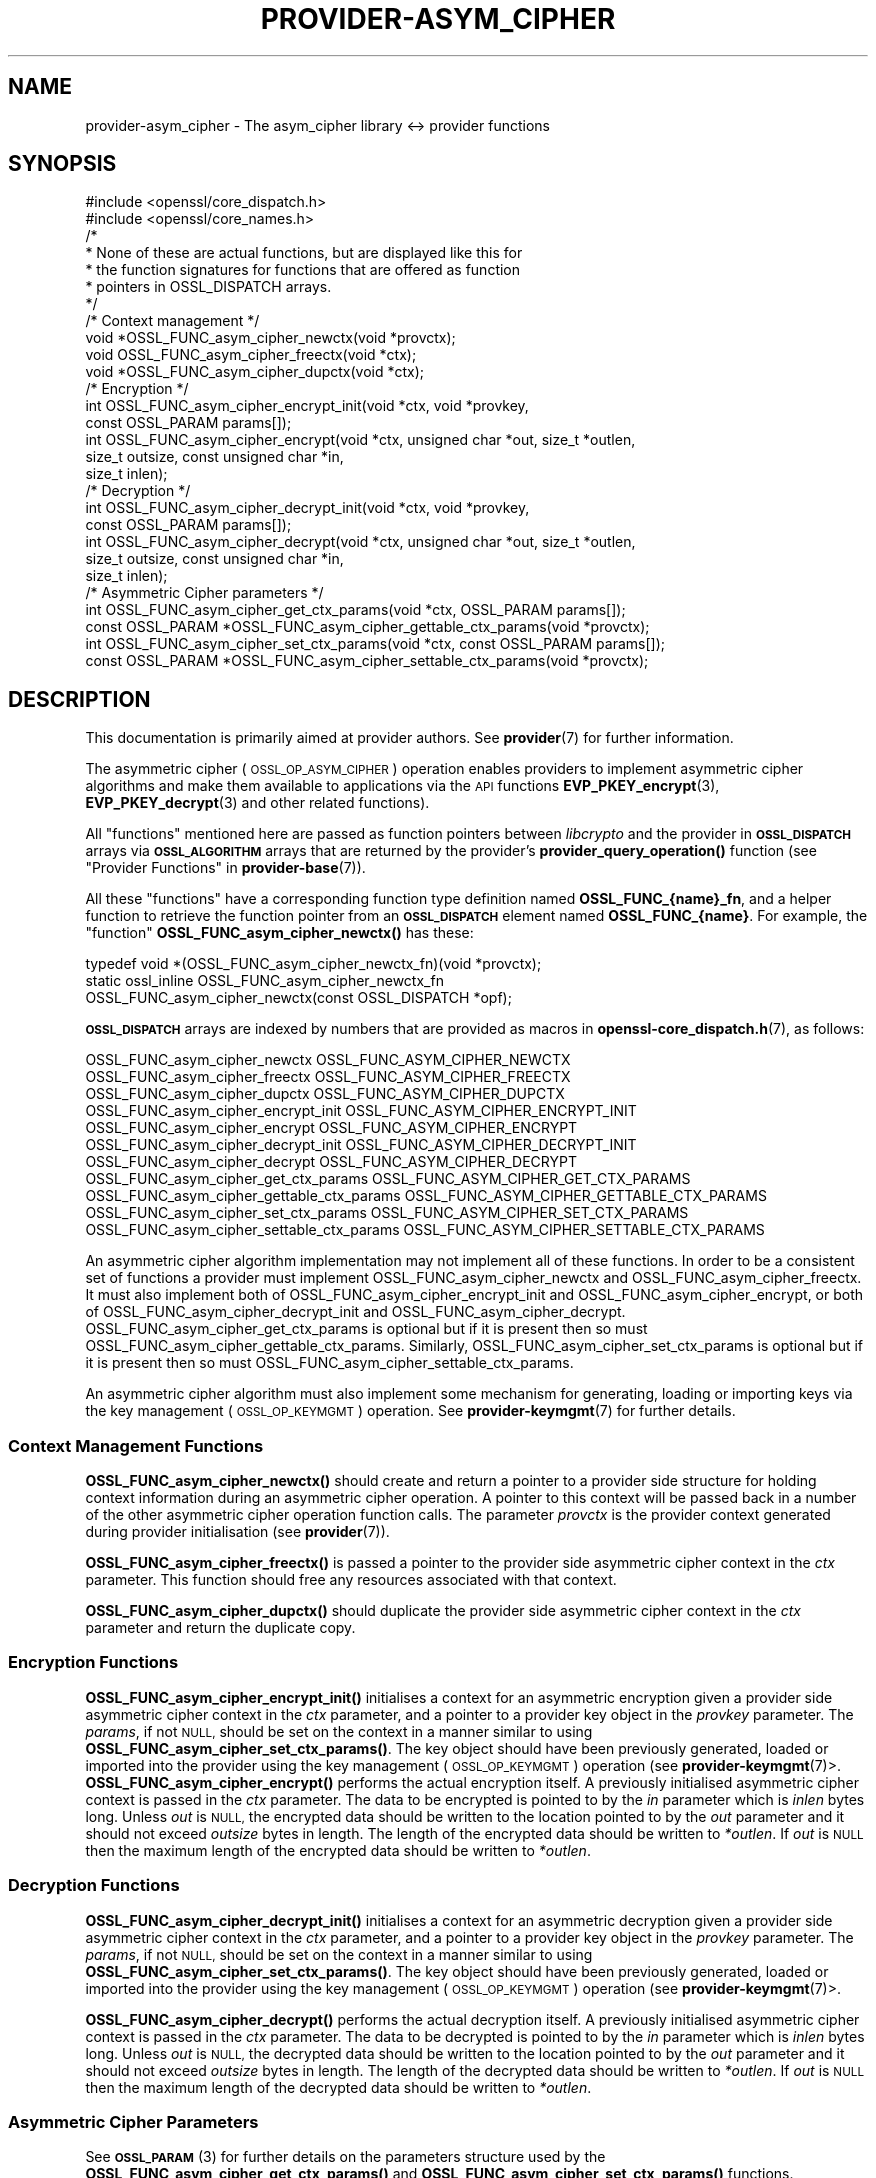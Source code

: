 .\" Automatically generated by Pod::Man 4.14 (Pod::Simple 3.42)
.\"
.\" Standard preamble:
.\" ========================================================================
.de Sp \" Vertical space (when we can't use .PP)
.if t .sp .5v
.if n .sp
..
.de Vb \" Begin verbatim text
.ft CW
.nf
.ne \\$1
..
.de Ve \" End verbatim text
.ft R
.fi
..
.\" Set up some character translations and predefined strings.  \*(-- will
.\" give an unbreakable dash, \*(PI will give pi, \*(L" will give a left
.\" double quote, and \*(R" will give a right double quote.  \*(C+ will
.\" give a nicer C++.  Capital omega is used to do unbreakable dashes and
.\" therefore won't be available.  \*(C` and \*(C' expand to `' in nroff,
.\" nothing in troff, for use with C<>.
.tr \(*W-
.ds C+ C\v'-.1v'\h'-1p'\s-2+\h'-1p'+\s0\v'.1v'\h'-1p'
.ie n \{\
.    ds -- \(*W-
.    ds PI pi
.    if (\n(.H=4u)&(1m=24u) .ds -- \(*W\h'-12u'\(*W\h'-12u'-\" diablo 10 pitch
.    if (\n(.H=4u)&(1m=20u) .ds -- \(*W\h'-12u'\(*W\h'-8u'-\"  diablo 12 pitch
.    ds L" ""
.    ds R" ""
.    ds C` ""
.    ds C' ""
'br\}
.el\{\
.    ds -- \|\(em\|
.    ds PI \(*p
.    ds L" ``
.    ds R" ''
.    ds C`
.    ds C'
'br\}
.\"
.\" Escape single quotes in literal strings from groff's Unicode transform.
.ie \n(.g .ds Aq \(aq
.el       .ds Aq '
.\"
.\" If the F register is >0, we'll generate index entries on stderr for
.\" titles (.TH), headers (.SH), subsections (.SS), items (.Ip), and index
.\" entries marked with X<> in POD.  Of course, you'll have to process the
.\" output yourself in some meaningful fashion.
.\"
.\" Avoid warning from groff about undefined register 'F'.
.de IX
..
.nr rF 0
.if \n(.g .if rF .nr rF 1
.if (\n(rF:(\n(.g==0)) \{\
.    if \nF \{\
.        de IX
.        tm Index:\\$1\t\\n%\t"\\$2"
..
.        if !\nF==2 \{\
.            nr % 0
.            nr F 2
.        \}
.    \}
.\}
.rr rF
.\"
.\" Accent mark definitions (@(#)ms.acc 1.5 88/02/08 SMI; from UCB 4.2).
.\" Fear.  Run.  Save yourself.  No user-serviceable parts.
.    \" fudge factors for nroff and troff
.if n \{\
.    ds #H 0
.    ds #V .8m
.    ds #F .3m
.    ds #[ \f1
.    ds #] \fP
.\}
.if t \{\
.    ds #H ((1u-(\\\\n(.fu%2u))*.13m)
.    ds #V .6m
.    ds #F 0
.    ds #[ \&
.    ds #] \&
.\}
.    \" simple accents for nroff and troff
.if n \{\
.    ds ' \&
.    ds ` \&
.    ds ^ \&
.    ds , \&
.    ds ~ ~
.    ds /
.\}
.if t \{\
.    ds ' \\k:\h'-(\\n(.wu*8/10-\*(#H)'\'\h"|\\n:u"
.    ds ` \\k:\h'-(\\n(.wu*8/10-\*(#H)'\`\h'|\\n:u'
.    ds ^ \\k:\h'-(\\n(.wu*10/11-\*(#H)'^\h'|\\n:u'
.    ds , \\k:\h'-(\\n(.wu*8/10)',\h'|\\n:u'
.    ds ~ \\k:\h'-(\\n(.wu-\*(#H-.1m)'~\h'|\\n:u'
.    ds / \\k:\h'-(\\n(.wu*8/10-\*(#H)'\z\(sl\h'|\\n:u'
.\}
.    \" troff and (daisy-wheel) nroff accents
.ds : \\k:\h'-(\\n(.wu*8/10-\*(#H+.1m+\*(#F)'\v'-\*(#V'\z.\h'.2m+\*(#F'.\h'|\\n:u'\v'\*(#V'
.ds 8 \h'\*(#H'\(*b\h'-\*(#H'
.ds o \\k:\h'-(\\n(.wu+\w'\(de'u-\*(#H)/2u'\v'-.3n'\*(#[\z\(de\v'.3n'\h'|\\n:u'\*(#]
.ds d- \h'\*(#H'\(pd\h'-\w'~'u'\v'-.25m'\f2\(hy\fP\v'.25m'\h'-\*(#H'
.ds D- D\\k:\h'-\w'D'u'\v'-.11m'\z\(hy\v'.11m'\h'|\\n:u'
.ds th \*(#[\v'.3m'\s+1I\s-1\v'-.3m'\h'-(\w'I'u*2/3)'\s-1o\s+1\*(#]
.ds Th \*(#[\s+2I\s-2\h'-\w'I'u*3/5'\v'-.3m'o\v'.3m'\*(#]
.ds ae a\h'-(\w'a'u*4/10)'e
.ds Ae A\h'-(\w'A'u*4/10)'E
.    \" corrections for vroff
.if v .ds ~ \\k:\h'-(\\n(.wu*9/10-\*(#H)'\s-2\u~\d\s+2\h'|\\n:u'
.if v .ds ^ \\k:\h'-(\\n(.wu*10/11-\*(#H)'\v'-.4m'^\v'.4m'\h'|\\n:u'
.    \" for low resolution devices (crt and lpr)
.if \n(.H>23 .if \n(.V>19 \
\{\
.    ds : e
.    ds 8 ss
.    ds o a
.    ds d- d\h'-1'\(ga
.    ds D- D\h'-1'\(hy
.    ds th \o'bp'
.    ds Th \o'LP'
.    ds ae ae
.    ds Ae AE
.\}
.rm #[ #] #H #V #F C
.\" ========================================================================
.\"
.IX Title "PROVIDER-ASYM_CIPHER 7ossl"
.TH PROVIDER-ASYM_CIPHER 7ossl "2022-05-03" "3.0.3" "OpenSSL"
.\" For nroff, turn off justification.  Always turn off hyphenation; it makes
.\" way too many mistakes in technical documents.
.if n .ad l
.nh
.SH "NAME"
provider\-asym_cipher \- The asym_cipher library <\-> provider functions
.SH "SYNOPSIS"
.IX Header "SYNOPSIS"
.Vb 2
\& #include <openssl/core_dispatch.h>
\& #include <openssl/core_names.h>
\&
\& /*
\&  * None of these are actual functions, but are displayed like this for
\&  * the function signatures for functions that are offered as function
\&  * pointers in OSSL_DISPATCH arrays.
\&  */
\&
\& /* Context management */
\& void *OSSL_FUNC_asym_cipher_newctx(void *provctx);
\& void OSSL_FUNC_asym_cipher_freectx(void *ctx);
\& void *OSSL_FUNC_asym_cipher_dupctx(void *ctx);
\&
\& /* Encryption */
\& int OSSL_FUNC_asym_cipher_encrypt_init(void *ctx, void *provkey,
\&                                        const OSSL_PARAM params[]);
\& int OSSL_FUNC_asym_cipher_encrypt(void *ctx, unsigned char *out, size_t *outlen,
\&                                   size_t outsize, const unsigned char *in,
\&                                   size_t inlen);
\&
\& /* Decryption */
\& int OSSL_FUNC_asym_cipher_decrypt_init(void *ctx, void *provkey,
\&                                        const OSSL_PARAM params[]);
\& int OSSL_FUNC_asym_cipher_decrypt(void *ctx, unsigned char *out, size_t *outlen,
\&                                   size_t outsize, const unsigned char *in,
\&                                   size_t inlen);
\&
\& /* Asymmetric Cipher parameters */
\& int OSSL_FUNC_asym_cipher_get_ctx_params(void *ctx, OSSL_PARAM params[]);
\& const OSSL_PARAM *OSSL_FUNC_asym_cipher_gettable_ctx_params(void *provctx);
\& int OSSL_FUNC_asym_cipher_set_ctx_params(void *ctx, const OSSL_PARAM params[]);
\& const OSSL_PARAM *OSSL_FUNC_asym_cipher_settable_ctx_params(void *provctx);
.Ve
.SH "DESCRIPTION"
.IX Header "DESCRIPTION"
This documentation is primarily aimed at provider authors. See \fBprovider\fR\|(7)
for further information.
.PP
The asymmetric cipher (\s-1OSSL_OP_ASYM_CIPHER\s0) operation enables providers to
implement asymmetric cipher algorithms and make them available to applications
via the \s-1API\s0 functions \fBEVP_PKEY_encrypt\fR\|(3),
\&\fBEVP_PKEY_decrypt\fR\|(3) and
other related functions).
.PP
All \*(L"functions\*(R" mentioned here are passed as function pointers between
\&\fIlibcrypto\fR and the provider in \fB\s-1OSSL_DISPATCH\s0\fR arrays via
\&\fB\s-1OSSL_ALGORITHM\s0\fR arrays that are returned by the provider's
\&\fBprovider_query_operation()\fR function
(see \*(L"Provider Functions\*(R" in \fBprovider\-base\fR\|(7)).
.PP
All these \*(L"functions\*(R" have a corresponding function type definition
named \fBOSSL_FUNC_{name}_fn\fR, and a helper function to retrieve the
function pointer from an \fB\s-1OSSL_DISPATCH\s0\fR element named
\&\fBOSSL_FUNC_{name}\fR.
For example, the \*(L"function\*(R" \fBOSSL_FUNC_asym_cipher_newctx()\fR has these:
.PP
.Vb 3
\& typedef void *(OSSL_FUNC_asym_cipher_newctx_fn)(void *provctx);
\& static ossl_inline OSSL_FUNC_asym_cipher_newctx_fn
\&     OSSL_FUNC_asym_cipher_newctx(const OSSL_DISPATCH *opf);
.Ve
.PP
\&\fB\s-1OSSL_DISPATCH\s0\fR arrays are indexed by numbers that are provided as
macros in \fBopenssl\-core_dispatch.h\fR\|(7), as follows:
.PP
.Vb 3
\& OSSL_FUNC_asym_cipher_newctx               OSSL_FUNC_ASYM_CIPHER_NEWCTX
\& OSSL_FUNC_asym_cipher_freectx              OSSL_FUNC_ASYM_CIPHER_FREECTX
\& OSSL_FUNC_asym_cipher_dupctx               OSSL_FUNC_ASYM_CIPHER_DUPCTX
\&
\& OSSL_FUNC_asym_cipher_encrypt_init         OSSL_FUNC_ASYM_CIPHER_ENCRYPT_INIT
\& OSSL_FUNC_asym_cipher_encrypt              OSSL_FUNC_ASYM_CIPHER_ENCRYPT
\&
\& OSSL_FUNC_asym_cipher_decrypt_init         OSSL_FUNC_ASYM_CIPHER_DECRYPT_INIT
\& OSSL_FUNC_asym_cipher_decrypt              OSSL_FUNC_ASYM_CIPHER_DECRYPT
\&
\& OSSL_FUNC_asym_cipher_get_ctx_params       OSSL_FUNC_ASYM_CIPHER_GET_CTX_PARAMS
\& OSSL_FUNC_asym_cipher_gettable_ctx_params  OSSL_FUNC_ASYM_CIPHER_GETTABLE_CTX_PARAMS
\& OSSL_FUNC_asym_cipher_set_ctx_params       OSSL_FUNC_ASYM_CIPHER_SET_CTX_PARAMS
\& OSSL_FUNC_asym_cipher_settable_ctx_params  OSSL_FUNC_ASYM_CIPHER_SETTABLE_CTX_PARAMS
.Ve
.PP
An asymmetric cipher algorithm implementation may not implement all of these
functions.
In order to be a consistent set of functions a provider must implement
OSSL_FUNC_asym_cipher_newctx and OSSL_FUNC_asym_cipher_freectx.
It must also implement both of OSSL_FUNC_asym_cipher_encrypt_init and
OSSL_FUNC_asym_cipher_encrypt, or both of OSSL_FUNC_asym_cipher_decrypt_init and
OSSL_FUNC_asym_cipher_decrypt.
OSSL_FUNC_asym_cipher_get_ctx_params is optional but if it is present then so must
OSSL_FUNC_asym_cipher_gettable_ctx_params.
Similarly, OSSL_FUNC_asym_cipher_set_ctx_params is optional but if it is present then
so must OSSL_FUNC_asym_cipher_settable_ctx_params.
.PP
An asymmetric cipher algorithm must also implement some mechanism for generating,
loading or importing keys via the key management (\s-1OSSL_OP_KEYMGMT\s0) operation.
See \fBprovider\-keymgmt\fR\|(7) for further details.
.SS "Context Management Functions"
.IX Subsection "Context Management Functions"
\&\fBOSSL_FUNC_asym_cipher_newctx()\fR should create and return a pointer to a provider side
structure for holding context information during an asymmetric cipher operation.
A pointer to this context will be passed back in a number of the other
asymmetric cipher operation function calls.
The parameter \fIprovctx\fR is the provider context generated during provider
initialisation (see \fBprovider\fR\|(7)).
.PP
\&\fBOSSL_FUNC_asym_cipher_freectx()\fR is passed a pointer to the provider side asymmetric
cipher context in the \fIctx\fR parameter.
This function should free any resources associated with that context.
.PP
\&\fBOSSL_FUNC_asym_cipher_dupctx()\fR should duplicate the provider side asymmetric cipher
context in the \fIctx\fR parameter and return the duplicate copy.
.SS "Encryption Functions"
.IX Subsection "Encryption Functions"
\&\fBOSSL_FUNC_asym_cipher_encrypt_init()\fR initialises a context for an asymmetric encryption
given a provider side asymmetric cipher context in the \fIctx\fR parameter, and a
pointer to a provider key object in the \fIprovkey\fR parameter.
The \fIparams\fR, if not \s-1NULL,\s0 should be set on the context in a manner similar to
using \fBOSSL_FUNC_asym_cipher_set_ctx_params()\fR.
The key object should have been previously generated, loaded or imported into
the provider using the key management (\s-1OSSL_OP_KEYMGMT\s0) operation (see
\&\fBprovider\-keymgmt\fR\|(7)>.
\&\fBOSSL_FUNC_asym_cipher_encrypt()\fR performs the actual encryption itself.
A previously initialised asymmetric cipher context is passed in the \fIctx\fR
parameter.
The data to be encrypted is pointed to by the \fIin\fR parameter which is \fIinlen\fR
bytes long.
Unless \fIout\fR is \s-1NULL,\s0 the encrypted data should be written to the location
pointed to by the \fIout\fR parameter and it should not exceed \fIoutsize\fR bytes in
length.
The length of the encrypted data should be written to \fI*outlen\fR.
If \fIout\fR is \s-1NULL\s0 then the maximum length of the encrypted data should be
written to \fI*outlen\fR.
.SS "Decryption Functions"
.IX Subsection "Decryption Functions"
\&\fBOSSL_FUNC_asym_cipher_decrypt_init()\fR initialises a context for an asymmetric decryption
given a provider side asymmetric cipher context in the \fIctx\fR parameter, and a
pointer to a provider key object in the \fIprovkey\fR parameter.
The \fIparams\fR, if not \s-1NULL,\s0 should be set on the context in a manner similar to
using \fBOSSL_FUNC_asym_cipher_set_ctx_params()\fR.
The key object should have been previously generated, loaded or imported into
the provider using the key management (\s-1OSSL_OP_KEYMGMT\s0) operation (see
\&\fBprovider\-keymgmt\fR\|(7)>.
.PP
\&\fBOSSL_FUNC_asym_cipher_decrypt()\fR performs the actual decryption itself.
A previously initialised asymmetric cipher context is passed in the \fIctx\fR
parameter.
The data to be decrypted is pointed to by the \fIin\fR parameter which is \fIinlen\fR
bytes long.
Unless \fIout\fR is \s-1NULL,\s0 the decrypted data should be written to the location
pointed to by the \fIout\fR parameter and it should not exceed \fIoutsize\fR bytes in
length.
The length of the decrypted data should be written to \fI*outlen\fR.
If \fIout\fR is \s-1NULL\s0 then the maximum length of the decrypted data should be
written to \fI*outlen\fR.
.SS "Asymmetric Cipher Parameters"
.IX Subsection "Asymmetric Cipher Parameters"
See \s-1\fBOSSL_PARAM\s0\fR\|(3) for further details on the parameters structure used by
the \fBOSSL_FUNC_asym_cipher_get_ctx_params()\fR and \fBOSSL_FUNC_asym_cipher_set_ctx_params()\fR
functions.
.PP
\&\fBOSSL_FUNC_asym_cipher_get_ctx_params()\fR gets asymmetric cipher parameters associated
with the given provider side asymmetric cipher context \fIctx\fR and stores them in
\&\fIparams\fR.
Passing \s-1NULL\s0 for \fIparams\fR should return true.
.PP
\&\fBOSSL_FUNC_asym_cipher_set_ctx_params()\fR sets the asymmetric cipher parameters associated
with the given provider side asymmetric cipher context \fIctx\fR to \fIparams\fR.
Any parameter settings are additional to any that were previously set.
Passing \s-1NULL\s0 for \fIparams\fR should return true.
.PP
Parameters currently recognised by built-in asymmetric cipher algorithms are as
follows.
Not all parameters are relevant to, or are understood by all asymmetric cipher
algorithms:
.ie n .IP """pad-mode"" (\fB\s-1OSSL_ASYM_CIPHER_PARAM_PAD_MODE\s0\fR) <integer>" 4
.el .IP "``pad-mode'' (\fB\s-1OSSL_ASYM_CIPHER_PARAM_PAD_MODE\s0\fR) <integer>" 4
.IX Item "pad-mode (OSSL_ASYM_CIPHER_PARAM_PAD_MODE) <integer>"
The type of padding to be used. The interpretation of this value will depend
on the algorithm in use. The default provider understands these \s-1RSA\s0 padding
modes: 1 (\s-1RSA_PKCS1_PADDING\s0), 3 (\s-1RSA_NO_PADDING\s0),
4 (\s-1RSA_PKCS1_OAEP_PADDING\s0), 5 (\s-1RSA_X931_PADDING\s0), 6 (\s-1RSA_PKCS1_PSS_PADDING\s0) and
7 (\s-1RSA_PKCS1_WITH_TLS_PADDING\s0). See \fBEVP_PKEY_CTX_set_rsa_padding\fR\|(3) for
further details.
.ie n .IP """digest"" (\fB\s-1OSSL_ASYM_CIPHER_PARAM_OAEP_DIGEST\s0\fR) <\s-1UTF8\s0 string>" 4
.el .IP "``digest'' (\fB\s-1OSSL_ASYM_CIPHER_PARAM_OAEP_DIGEST\s0\fR) <\s-1UTF8\s0 string>" 4
.IX Item "digest (OSSL_ASYM_CIPHER_PARAM_OAEP_DIGEST) <UTF8 string>"
Gets or sets the name of the \s-1OAEP\s0 digest algorithm used when \s-1OAEP\s0 padding is in
use.
.ie n .IP """digest"" (\fB\s-1OSSL_ASYM_CIPHER_PARAM_DIGEST\s0\fR) <\s-1UTF8\s0 string>" 4
.el .IP "``digest'' (\fB\s-1OSSL_ASYM_CIPHER_PARAM_DIGEST\s0\fR) <\s-1UTF8\s0 string>" 4
.IX Item "digest (OSSL_ASYM_CIPHER_PARAM_DIGEST) <UTF8 string>"
Gets or sets the name of the digest algorithm used by the algorithm (where
applicable).
.ie n .IP """digest-props"" (\fB\s-1OSSL_ASYM_CIPHER_PARAM_OAEP_DIGEST_PROPS\s0\fR) <\s-1UTF8\s0 string>" 4
.el .IP "``digest-props'' (\fB\s-1OSSL_ASYM_CIPHER_PARAM_OAEP_DIGEST_PROPS\s0\fR) <\s-1UTF8\s0 string>" 4
.IX Item "digest-props (OSSL_ASYM_CIPHER_PARAM_OAEP_DIGEST_PROPS) <UTF8 string>"
Gets or sets the properties to use when fetching the \s-1OAEP\s0 digest algorithm.
.ie n .IP """digest-props"" (\fB\s-1OSSL_ASYM_CIPHER_PARAM_DIGEST_PROPS\s0\fR) <\s-1UTF8\s0 string>" 4
.el .IP "``digest-props'' (\fB\s-1OSSL_ASYM_CIPHER_PARAM_DIGEST_PROPS\s0\fR) <\s-1UTF8\s0 string>" 4
.IX Item "digest-props (OSSL_ASYM_CIPHER_PARAM_DIGEST_PROPS) <UTF8 string>"
Gets or sets the properties to use when fetching the cipher digest algorithm.
.ie n .IP """mgf1\-digest"" (\fB\s-1OSSL_ASYM_CIPHER_PARAM_MGF1_DIGEST\s0\fR) <\s-1UTF8\s0 string>" 4
.el .IP "``mgf1\-digest'' (\fB\s-1OSSL_ASYM_CIPHER_PARAM_MGF1_DIGEST\s0\fR) <\s-1UTF8\s0 string>" 4
.IX Item "mgf1-digest (OSSL_ASYM_CIPHER_PARAM_MGF1_DIGEST) <UTF8 string>"
Gets or sets the name of the \s-1MGF1\s0 digest algorithm used when \s-1OAEP\s0 or \s-1PSS\s0 padding
is in use.
.ie n .IP """mgf1\-digest\-props"" (\fB\s-1OSSL_ASYM_CIPHER_PARAM_MGF1_DIGEST_PROPS\s0\fR) <\s-1UTF8\s0 string>" 4
.el .IP "``mgf1\-digest\-props'' (\fB\s-1OSSL_ASYM_CIPHER_PARAM_MGF1_DIGEST_PROPS\s0\fR) <\s-1UTF8\s0 string>" 4
.IX Item "mgf1-digest-props (OSSL_ASYM_CIPHER_PARAM_MGF1_DIGEST_PROPS) <UTF8 string>"
Gets or sets the properties to use when fetching the \s-1MGF1\s0 digest algorithm.
.ie n .IP """oaep-label"" (\fB\s-1OSSL_ASYM_CIPHER_PARAM_OAEP_LABEL\s0\fR) <octet string>" 4
.el .IP "``oaep-label'' (\fB\s-1OSSL_ASYM_CIPHER_PARAM_OAEP_LABEL\s0\fR) <octet string>" 4
.IX Item "oaep-label (OSSL_ASYM_CIPHER_PARAM_OAEP_LABEL) <octet string>"
Gets or sets the \s-1OAEP\s0 label used when \s-1OAEP\s0 padding is in use.
.ie n .IP """tls-client-version"" (\fB\s-1OSSL_ASYM_CIPHER_PARAM_TLS_CLIENT_VERSION\s0\fR) <unsigned integer>" 4
.el .IP "``tls-client-version'' (\fB\s-1OSSL_ASYM_CIPHER_PARAM_TLS_CLIENT_VERSION\s0\fR) <unsigned integer>" 4
.IX Item "tls-client-version (OSSL_ASYM_CIPHER_PARAM_TLS_CLIENT_VERSION) <unsigned integer>"
The \s-1TLS\s0 protocol version first requested by the client. See
\&\fB\s-1RSA_PKCS1_WITH_TLS_PADDING\s0\fR on the page \fBEVP_PKEY_CTX_set_rsa_padding\fR\|(3).
.ie n .IP """tls-negotiated-version"" (\fB\s-1OSSL_ASYM_CIPHER_PARAM_TLS_CLIENT_VERSION\s0\fR) <unsigned integer>" 4
.el .IP "``tls-negotiated-version'' (\fB\s-1OSSL_ASYM_CIPHER_PARAM_TLS_CLIENT_VERSION\s0\fR) <unsigned integer>" 4
.IX Item "tls-negotiated-version (OSSL_ASYM_CIPHER_PARAM_TLS_CLIENT_VERSION) <unsigned integer>"
The negotiated \s-1TLS\s0 protocol version. See
\&\fB\s-1RSA_PKCS1_WITH_TLS_PADDING\s0\fR on the page \fBEVP_PKEY_CTX_set_rsa_padding\fR\|(3).
.PP
\&\fBOSSL_FUNC_asym_cipher_gettable_ctx_params()\fR and \fBOSSL_FUNC_asym_cipher_settable_ctx_params()\fR
get a constant \fB\s-1OSSL_PARAM\s0\fR array that describes the gettable and settable
parameters, i.e. parameters that can be used with \fBOSSL_FUNC_asym_cipherget_ctx_params()\fR
and \fBOSSL_FUNC_asym_cipher_set_ctx_params()\fR respectively.
See \s-1\fBOSSL_PARAM\s0\fR\|(3) for the use of \fB\s-1OSSL_PARAM\s0\fR as parameter descriptor.
.SH "RETURN VALUES"
.IX Header "RETURN VALUES"
\&\fBOSSL_FUNC_asym_cipher_newctx()\fR and \fBOSSL_FUNC_asym_cipher_dupctx()\fR should return the newly
created provider side asymmetric cipher context, or \s-1NULL\s0 on failure.
.PP
All other functions should return 1 for success or 0 on error.
.SH "SEE ALSO"
.IX Header "SEE ALSO"
\&\fBprovider\fR\|(7)
.SH "HISTORY"
.IX Header "HISTORY"
The provider \s-1ASYM_CIPHER\s0 interface was introduced in OpenSSL 3.0.
.SH "COPYRIGHT"
.IX Header "COPYRIGHT"
Copyright 2019\-2021 The OpenSSL Project Authors. All Rights Reserved.
.PP
Licensed under the Apache License 2.0 (the \*(L"License\*(R").  You may not use
this file except in compliance with the License.  You can obtain a copy
in the file \s-1LICENSE\s0 in the source distribution or at
<https://www.openssl.org/source/license.html>.
